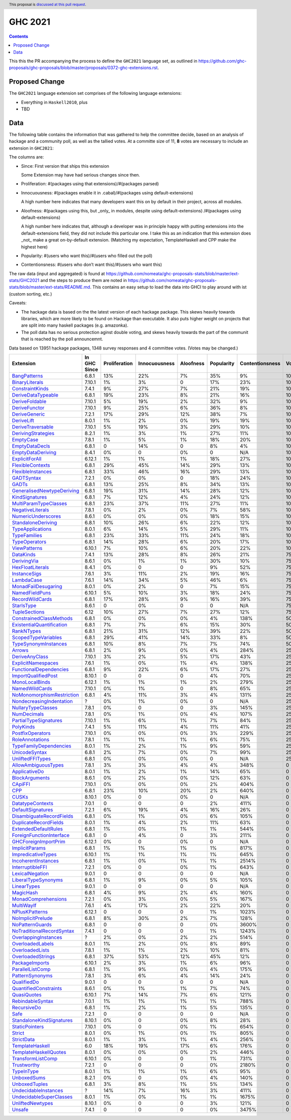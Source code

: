 GHC 2021
========

.. author:: Joachim Breitner
.. date-accepted:: 
.. ticket-url:: 
.. implemented::
.. highlight:: haskell
.. header:: This proposal is `discussed at this pull request <https://github.com/ghc-proposals/ghc-proposals/pull/380>`_.
.. contents::

This this the PR accompanying the process to define the ``GHC2021`` language set, as outlined in https://github.com/ghc-proposals/ghc-proposals/blob/master/proposals/0372-ghc-extensions.rst.

Proposed Change
---------------

The ``GHC2021`` language extension set comprises of the following language extensions:

* Everything in ``Haskell2010``, plus
* TBD 

Data
----

The following table contains the information that was gathered to help the committee decide, based on an analysis of hackage and a community poll, as well as the tallied votes. At a committe size of 11, **8** votes are necessary to include an extension in ``GHC2021``:

The columns are:

* Since: First version that ships this extension

  Some Extension may have had serious changes since then.

* Proliferation:   #(packages using that extensions)/#(packages parsed)
 
* Innocuousness:  #(packages enable it in .cabal)/#(packages using default-extensions)

  A high number here indicates that many developers want this on by default in their project, across all modules.

* Aloofness: #(packages using this, but _only_ in modules, despite using  default-extensions) /#(packages using default-extensions)

  A high number here indicates that, although a developer was in
  principle happy with putting extensions into the default-extensions
  field, they did not include this particular one. I take this as an
  indication that this extension does _not_ make a great on-by-default
  extension. (Matching my expectation, TemplateHaskell and CPP make
  the highest here)

* Popularity: #(users who want this)/#(users who filled out the poll)

* Contentionsness: #(users who don’t want this)/#(users who want this)

The raw data (input and aggregated) is found at https://github.com/nomeata/ghc-proposals-stats/blob/master/ext-stats/GHC2021 and the steps to produce them are noted in https://github.com/nomeata/ghc-proposals-stats/blob/master/ext-stats/README.md. This contains an easy setup to load the data into GHCI to play around with ist (custom sorting, etc.)

Caveats: 

* The hackage data is based on the the latest version of each hackage package. This skews heavily towards libraries, which are more likely to be found on Hackage than executable. It also puts higher weight on projects that are split into many haskell packages (e.g. amazonka).
 
* The poll data has no serious protection aginst double voting, and skews heavily towards the part of the communit that is reached by the poll announcemnt.

Data based on 13951 hackage packages, 1348 survey responses and 4 committee votes. (Votes may be changed.)

============================= ============ ============= ============= ========= ========== =============== =====
                    Extension In GHC Since Proliferation Innocuousness Aloofness Popularity Contentionsness Votes
============================= ============ ============= ============= ========= ========== =============== =====
              `BangPatterns`_        6.8.1           13%           22%        7%        35%              9%  100%
            `BinaryLiterals`_       7.10.1            1%            3%         0        17%             23%  100%
           `ConstraintKinds`_        7.4.1            9%           27%        7%        21%             19%  100%
        `DeriveDataTypeable`_        6.8.1           19%           23%        8%        21%             16%  100%
            `DeriveFoldable`_       7.10.1            5%           19%        2%        32%              9%  100%
             `DeriveFunctor`_       7.10.1            9%           25%        6%        36%              8%  100%
             `DeriveGeneric`_        7.2.1           17%           29%       12%        38%              7%  100%
                `DeriveLift`_        8.0.1            1%            2%        0%        19%             19%  100%
         `DeriveTraversable`_       7.10.1            5%           19%        3%        29%             10%  100%
        `DerivingStrategies`_        8.2.1            1%            3%        1%        27%             11%  100%
                 `EmptyCase`_        7.8.1            1%            5%        1%        18%             20%  100%
            `EmptyDataDecls`_        6.8.1             0           14%         0         8%              4%  100%
         `EmptyDataDeriving`_        8.4.1            0%             0        0%          0             N/A  100%
            `ExplicitForAll`_       6.12.1            1%            1%        1%        18%             27%  100%
          `FlexibleContexts`_        6.8.1           29%           45%       14%        29%             13%  100%
         `FlexibleInstances`_        6.8.1           33%           46%       16%        29%             13%  100%
                `GADTSyntax`_        7.2.1            0%            0%         0        18%             24%  100%
                     `GADTs`_        6.8.1           13%           25%        8%        34%             13%  100%
`GeneralisedNewtypeDeriving`_        6.8.1           19%           31%       14%        28%             12%  100%
            `KindSignatures`_        6.8.1            7%           12%        4%        24%             12%  100%
     `MultiParamTypeClasses`_        6.8.1           23%           37%       11%        27%             11%  100%
          `NegativeLiterals`_        7.8.1            0%            2%        0%         7%             58%  100%
        `NumericUnderscores`_        8.6.1            0%            0%        0%        18%             15%  100%
        `StandaloneDeriving`_        6.8.1           10%           26%        6%        22%             12%  100%
          `TypeApplications`_        8.0.1            6%           14%        5%        29%             11%  100%
              `TypeFamilies`_        6.8.1           23%           33%       11%        24%             18%  100%
             `TypeOperators`_        6.8.1           14%           28%        6%        20%             17%  100%
              `ViewPatterns`_       6.10.1            7%           10%        6%        20%             22%  100%
                 `DataKinds`_        7.4.1           13%           28%        8%        26%             21%   75%
               `DerivingVia`_        8.6.1            0%            1%        1%        30%             10%   75%
          `HexFloatLiterals`_        8.4.1            0%             0         0         9%             52%   75%
              `InstanceSigs`_        7.6.1            3%           11%        2%        19%             16%   75%
                `LambdaCase`_        7.6.1           14%           34%        5%        46%              6%   75%
       `MonadFailDesugaring`_        8.0.1            0%            2%         0         7%             15%   75%
            `NamedFieldPuns`_       6.10.1            5%           10%        3%        18%             24%   75%
           `RecordWildCards`_        6.8.1           17%           28%        9%        16%             39%   75%
                `StarIsType`_        8.6.1             0            0%         0          0             N/A   75%
             `TupleSections`_         6.12           10%           27%        7%        27%             12%   75%
   `ConstrainedClassMethods`_        6.8.1            0%            0%        0%         4%            138%   50%
 `ExistentialQuantification`_        6.8.1            7%            7%        6%        15%             30%   50%
                `RankNTypes`_        6.8.1           21%           31%       12%        39%             22%   50%
       `ScopedTypeVariables`_        6.8.1           29%           41%       14%        33%              8%   50%
      `TypeSynonymInstances`_        6.8.1           10%            8%        7%         7%             74%   50%
                    `Arrows`_        6.8.1            2%            9%        0%         4%            284%   25%
            `DeriveAnyClass`_       7.10.1            3%            2%        5%        17%             43%   25%
        `ExplicitNamespaces`_        7.6.1            1%            0%        1%         4%            138%   25%
    `FunctionalDependencies`_        6.8.1            9%           22%        6%        17%             27%   25%
       `ImportQualifiedPost`_       8.10.1             0             0         0         4%             70%   25%
            `MonoLocalBinds`_       6.12.1            1%            1%        1%         2%            279%   25%
            `NamedWildCards`_       7.10.1            0%            1%         0         8%             65%   25%
 `NoMonomorphismRestriction`_        6.8.1            4%           11%        3%         4%            131%   25%
  `NondecreasingIndentation`_            ?            0%            1%        0%          0             N/A   25%
        `NullaryTypeClasses`_        7.8.1            0%             0         0         3%            145%   25%
               `NumDecimals`_        7.8.1            0%            1%        0%         4%            107%   25%
     `PartialTypeSignatures`_       7.10.1            1%            6%        1%         7%             84%   25%
                 `PolyKinds`_        7.4.1            5%           11%        4%        11%             41%   25%
          `PostfixOperators`_       7.10.1            0%            0%        0%         3%            229%   25%
           `RoleAnnotations`_        7.8.1            1%            1%        1%         6%             75%   25%
    `TypeFamilyDependencies`_        8.0.1            1%            2%        1%         9%             59%   25%
             `UnicodeSyntax`_        6.8.1            2%            7%        0%         7%             99%   25%
          `UnliftedFFITypes`_        6.8.1            0%            0%        0%          0             N/A   25%
       `AllowAmbiguousTypes`_        7.8.1            3%            3%        4%         4%            348%     0
             `ApplicativeDo`_        8.0.1            1%            2%        1%        14%             65%     0
            `BlockArguments`_        8.6.1            0%            2%        0%        12%             63%     0
                   `CApiFFI`_       7.10.1            0%            0%        0%         2%            404%     0
                       `CPP`_        6.8.1           23%           10%       20%         2%            640%     0
                     `CUSKs`_       8.10.1            0%             0        0%          0             N/A     0
          `DatatypeContexts`_        7.0.1             0             0         0         2%            411%     0
         `DefaultSignatures`_        7.2.1            6%           19%        4%        16%             26%     0
  `DisambiguateRecordFields`_        6.8.1            0%            1%        0%         6%            105%     0
     `DuplicateRecordFields`_        8.0.1            1%            4%        2%        11%             63%     0
      `ExtendedDefaultRules`_        6.8.1            1%            0%        1%         1%            544%     0
  `ForeignFunctionInterface`_        6.8.1             0            4%         0         3%            211%     0
      `GHCForeignImportPrim`_       6.12.1            0%             0        0%          0             N/A     0
            `ImplicitParams`_        6.8.1            1%            1%        1%         1%            817%     0
        `ImpredicativeTypes`_       6.10.1            1%            1%        1%         1%            645%     0
       `IncoherentInstances`_        6.8.1            1%            0%        1%         1%           2514%     0
          `InterruptibleFFI`_        7.2.1            0%             0        0%         1%            643%     0
           `LexicalNegation`_        9.0.1             0             0         0          0             N/A     0
       `LiberalTypeSynonyms`_        6.8.1            1%            9%        0%         5%            105%     0
               `LinearTypes`_        9.0.1             0             0         0          0             N/A     0
                 `MagicHash`_        6.8.1            4%            9%        2%         4%            160%     0
       `MonadComprehensions`_        7.2.1            0%            3%        0%         5%            167%     0
                `MultiWayIf`_        7.6.1            4%           17%        2%        22%             20%     0
            `NPlusKPatterns`_       6.12.1             0             0         0         1%           1023%     0
         `NoImplicitPrelude`_        6.8.1            8%           30%        2%         7%            128%     0
           `NoPatternGuards`_        6.8.1             0             0         0         0%           3600%     0
 `NoTraditionalRecordSyntax`_        7.4.1             0             0         0         1%           1243%     0
      `OverlappingInstances`_            ?            2%            0%        2%         2%            514%     0
          `OverloadedLabels`_        8.0.1            1%            2%        0%         8%             89%     0
           `OverloadedLists`_        7.8.1            1%            1%        2%        10%             81%     0
         `OverloadedStrings`_        6.8.1           37%           53%       12%        45%             12%     0
            `PackageImports`_       6.10.1            2%            3%        1%         6%             96%     0
          `ParallelListComp`_        6.8.1            1%            9%        0%         4%            175%     0
           `PatternSynonyms`_        7.8.1            3%            6%        4%        14%             24%     0
               `QualifiedDo`_        9.0.1             0             0         0          0             N/A     0
     `QuantifiedConstraints`_        8.6.1            0%            1%        1%         7%             74%     0
               `QuasiQuotes`_       6.10.1            7%           14%        7%         6%            121%     0
          `RebindableSyntax`_        7.0.1            1%            1%        1%         1%            788%     0
               `RecursiveDo`_        6.8.1            1%            2%        1%         5%            135%     0
                      `Safe`_        7.2.1             0             0         0          0             N/A     0
  `StandaloneKindSignatures`_       8.10.1            0%             0        0%         8%             28%     0
            `StaticPointers`_       7.10.1            0%             0        0%         1%            654%     0
                    `Strict`_        8.0.1            0%            1%        0%         1%            805%     0
                `StrictData`_        8.0.1            1%            3%        1%         4%            256%     0
           `TemplateHaskell`_          6.0           18%           19%       17%         6%            176%     0
     `TemplateHaskellQuotes`_        8.0.1            0%            0%        0%         2%            446%     0
         `TransformListComp`_       6.10.1            0%             0         0         1%            731%     0
               `Trustworthy`_        7.2.1             0             0         0         0%           2180%     0
                `TypeInType`_        8.0.1            1%            1%        1%         6%             95%     0
               `UnboxedSums`_        8.2.1            0%             0        0%         4%            140%     0
             `UnboxedTuples`_        6.8.1            3%            8%        1%         5%            134%     0
      `UndecidableInstances`_            ?           14%            7%       16%         3%            411%     0
   `UndecidableSuperClasses`_        8.0.1            1%            0%        1%         1%           1675%     0
          `UnliftedNewtypes`_       8.10.1            0%             0         0         3%            121%     0
                    `Unsafe`_        7.4.1             0             0         0         0%           3475%     0
============================= ============ ============= ============= ========= ========== =============== =====

.. _AllowAmbiguousTypes: https://downloads.haskell.org/ghc/latest/docs/html/users_guide/glasgow_exts.html#extension-AllowAmbiguousTypes
.. _ApplicativeDo: https://downloads.haskell.org/ghc/latest/docs/html/users_guide/glasgow_exts.html#extension-ApplicativeDo
.. _Arrows: https://downloads.haskell.org/ghc/latest/docs/html/users_guide/glasgow_exts.html#extension-Arrows
.. _BangPatterns: https://downloads.haskell.org/ghc/latest/docs/html/users_guide/glasgow_exts.html#extension-BangPatterns
.. _BinaryLiterals: https://downloads.haskell.org/ghc/latest/docs/html/users_guide/glasgow_exts.html#extension-BinaryLiterals
.. _BlockArguments: https://downloads.haskell.org/ghc/latest/docs/html/users_guide/glasgow_exts.html#extension-BlockArguments
.. _CApiFFI: https://downloads.haskell.org/ghc/latest/docs/html/users_guide/glasgow_exts.html#extension-CApiFFI
.. _CPP: https://downloads.haskell.org/ghc/latest/docs/html/users_guide/glasgow_exts.html#extension-CPP
.. _CUSKs: https://downloads.haskell.org/ghc/latest/docs/html/users_guide/glasgow_exts.html#extension-CUSKs
.. _ConstrainedClassMethods: https://downloads.haskell.org/ghc/latest/docs/html/users_guide/glasgow_exts.html#extension-ConstrainedClassMethods
.. _ConstraintKinds: https://downloads.haskell.org/ghc/latest/docs/html/users_guide/glasgow_exts.html#extension-ConstraintKinds
.. _DataKinds: https://downloads.haskell.org/ghc/latest/docs/html/users_guide/glasgow_exts.html#extension-DataKinds
.. _DatatypeContexts: https://downloads.haskell.org/ghc/latest/docs/html/users_guide/glasgow_exts.html#extension-DatatypeContexts
.. _DefaultSignatures: https://downloads.haskell.org/ghc/latest/docs/html/users_guide/glasgow_exts.html#extension-DefaultSignatures
.. _DeriveAnyClass: https://downloads.haskell.org/ghc/latest/docs/html/users_guide/glasgow_exts.html#extension-DeriveAnyClass
.. _DeriveDataTypeable: https://downloads.haskell.org/ghc/latest/docs/html/users_guide/glasgow_exts.html#extension-DeriveDataTypeable
.. _DeriveFoldable: https://downloads.haskell.org/ghc/latest/docs/html/users_guide/glasgow_exts.html#extension-DeriveFoldable
.. _DeriveFunctor: https://downloads.haskell.org/ghc/latest/docs/html/users_guide/glasgow_exts.html#extension-DeriveFunctor
.. _DeriveGeneric: https://downloads.haskell.org/ghc/latest/docs/html/users_guide/glasgow_exts.html#extension-DeriveGeneric
.. _DeriveLift: https://downloads.haskell.org/ghc/latest/docs/html/users_guide/glasgow_exts.html#extension-DeriveLift
.. _DeriveTraversable: https://downloads.haskell.org/ghc/latest/docs/html/users_guide/glasgow_exts.html#extension-DeriveTraversable
.. _DerivingStrategies: https://downloads.haskell.org/ghc/latest/docs/html/users_guide/glasgow_exts.html#extension-DerivingStrategies
.. _DerivingVia: https://downloads.haskell.org/ghc/latest/docs/html/users_guide/glasgow_exts.html#extension-DerivingVia
.. _DisambiguateRecordFields: https://downloads.haskell.org/ghc/latest/docs/html/users_guide/glasgow_exts.html#extension-DisambiguateRecordFields
.. _DuplicateRecordFields: https://downloads.haskell.org/ghc/latest/docs/html/users_guide/glasgow_exts.html#extension-DuplicateRecordFields
.. _EmptyCase: https://downloads.haskell.org/ghc/latest/docs/html/users_guide/glasgow_exts.html#extension-EmptyCase
.. _EmptyDataDecls: https://downloads.haskell.org/ghc/latest/docs/html/users_guide/glasgow_exts.html#extension-EmptyDataDecls
.. _EmptyDataDeriving: https://downloads.haskell.org/ghc/latest/docs/html/users_guide/glasgow_exts.html#extension-EmptyDataDeriving
.. _ExistentialQuantification: https://downloads.haskell.org/ghc/latest/docs/html/users_guide/glasgow_exts.html#extension-ExistentialQuantification
.. _ExplicitForAll: https://downloads.haskell.org/ghc/latest/docs/html/users_guide/glasgow_exts.html#extension-ExplicitForAll
.. _ExplicitNamespaces: https://downloads.haskell.org/ghc/latest/docs/html/users_guide/glasgow_exts.html#extension-ExplicitNamespaces
.. _ExtendedDefaultRules: https://downloads.haskell.org/ghc/latest/docs/html/users_guide/glasgow_exts.html#extension-ExtendedDefaultRules
.. _FlexibleContexts: https://downloads.haskell.org/ghc/latest/docs/html/users_guide/glasgow_exts.html#extension-FlexibleContexts
.. _FlexibleInstances: https://downloads.haskell.org/ghc/latest/docs/html/users_guide/glasgow_exts.html#extension-FlexibleInstances
.. _ForeignFunctionInterface: https://downloads.haskell.org/ghc/latest/docs/html/users_guide/glasgow_exts.html#extension-ForeignFunctionInterface
.. _FunctionalDependencies: https://downloads.haskell.org/ghc/latest/docs/html/users_guide/glasgow_exts.html#extension-FunctionalDependencies
.. _GADTSyntax: https://downloads.haskell.org/ghc/latest/docs/html/users_guide/glasgow_exts.html#extension-GADTSyntax
.. _GADTs: https://downloads.haskell.org/ghc/latest/docs/html/users_guide/glasgow_exts.html#extension-GADTs
.. _GHCForeignImportPrim: https://downloads.haskell.org/ghc/latest/docs/html/users_guide/glasgow_exts.html#extension-GHCForeignImportPrim
.. _GeneralisedNewtypeDeriving: https://downloads.haskell.org/ghc/latest/docs/html/users_guide/glasgow_exts.html#extension-GeneralisedNewtypeDeriving
.. _HexFloatLiterals: https://downloads.haskell.org/ghc/latest/docs/html/users_guide/glasgow_exts.html#extension-HexFloatLiterals
.. _ImplicitParams: https://downloads.haskell.org/ghc/latest/docs/html/users_guide/glasgow_exts.html#extension-ImplicitParams
.. _ImportQualifiedPost: https://downloads.haskell.org/ghc/latest/docs/html/users_guide/glasgow_exts.html#extension-ImportQualifiedPost
.. _ImpredicativeTypes: https://downloads.haskell.org/ghc/latest/docs/html/users_guide/glasgow_exts.html#extension-ImpredicativeTypes
.. _IncoherentInstances: https://downloads.haskell.org/ghc/latest/docs/html/users_guide/glasgow_exts.html#extension-IncoherentInstances
.. _InstanceSigs: https://downloads.haskell.org/ghc/latest/docs/html/users_guide/glasgow_exts.html#extension-InstanceSigs
.. _InterruptibleFFI: https://downloads.haskell.org/ghc/latest/docs/html/users_guide/glasgow_exts.html#extension-InterruptibleFFI
.. _KindSignatures: https://downloads.haskell.org/ghc/latest/docs/html/users_guide/glasgow_exts.html#extension-KindSignatures
.. _LambdaCase: https://downloads.haskell.org/ghc/latest/docs/html/users_guide/glasgow_exts.html#extension-LambdaCase
.. _LexicalNegation: https://downloads.haskell.org/ghc/latest/docs/html/users_guide/glasgow_exts.html#extension-LexicalNegation
.. _LiberalTypeSynonyms: https://downloads.haskell.org/ghc/latest/docs/html/users_guide/glasgow_exts.html#extension-LiberalTypeSynonyms
.. _LinearTypes: https://downloads.haskell.org/ghc/latest/docs/html/users_guide/glasgow_exts.html#extension-LinearTypes
.. _MagicHash: https://downloads.haskell.org/ghc/latest/docs/html/users_guide/glasgow_exts.html#extension-MagicHash
.. _MonadComprehensions: https://downloads.haskell.org/ghc/latest/docs/html/users_guide/glasgow_exts.html#extension-MonadComprehensions
.. _MonadFailDesugaring: https://downloads.haskell.org/ghc/latest/docs/html/users_guide/glasgow_exts.html#extension-MonadFailDesugaring
.. _MonoLocalBinds: https://downloads.haskell.org/ghc/latest/docs/html/users_guide/glasgow_exts.html#extension-MonoLocalBinds
.. _MultiParamTypeClasses: https://downloads.haskell.org/ghc/latest/docs/html/users_guide/glasgow_exts.html#extension-MultiParamTypeClasses
.. _MultiWayIf: https://downloads.haskell.org/ghc/latest/docs/html/users_guide/glasgow_exts.html#extension-MultiWayIf
.. _NPlusKPatterns: https://downloads.haskell.org/ghc/latest/docs/html/users_guide/glasgow_exts.html#extension-NPlusKPatterns
.. _NamedFieldPuns: https://downloads.haskell.org/ghc/latest/docs/html/users_guide/glasgow_exts.html#extension-NamedFieldPuns
.. _NamedWildCards: https://downloads.haskell.org/ghc/latest/docs/html/users_guide/glasgow_exts.html#extension-NamedWildCards
.. _NegativeLiterals: https://downloads.haskell.org/ghc/latest/docs/html/users_guide/glasgow_exts.html#extension-NegativeLiterals
.. _NoImplicitPrelude: https://downloads.haskell.org/ghc/latest/docs/html/users_guide/glasgow_exts.html#extension-NoImplicitPrelude
.. _NoMonomorphismRestriction: https://downloads.haskell.org/ghc/latest/docs/html/users_guide/glasgow_exts.html#extension-NoMonomorphismRestriction
.. _NoPatternGuards: https://downloads.haskell.org/ghc/latest/docs/html/users_guide/glasgow_exts.html#extension-NoPatternGuards
.. _NoTraditionalRecordSyntax: https://downloads.haskell.org/ghc/latest/docs/html/users_guide/glasgow_exts.html#extension-NoTraditionalRecordSyntax
.. _NondecreasingIndentation: https://downloads.haskell.org/ghc/latest/docs/html/users_guide/glasgow_exts.html#extension-NondecreasingIndentation
.. _NullaryTypeClasses: https://downloads.haskell.org/ghc/latest/docs/html/users_guide/glasgow_exts.html#extension-NullaryTypeClasses
.. _NumDecimals: https://downloads.haskell.org/ghc/latest/docs/html/users_guide/glasgow_exts.html#extension-NumDecimals
.. _NumericUnderscores: https://downloads.haskell.org/ghc/latest/docs/html/users_guide/glasgow_exts.html#extension-NumericUnderscores
.. _OverlappingInstances: https://downloads.haskell.org/ghc/latest/docs/html/users_guide/glasgow_exts.html#extension-OverlappingInstances
.. _OverloadedLabels: https://downloads.haskell.org/ghc/latest/docs/html/users_guide/glasgow_exts.html#extension-OverloadedLabels
.. _OverloadedLists: https://downloads.haskell.org/ghc/latest/docs/html/users_guide/glasgow_exts.html#extension-OverloadedLists
.. _OverloadedStrings: https://downloads.haskell.org/ghc/latest/docs/html/users_guide/glasgow_exts.html#extension-OverloadedStrings
.. _PackageImports: https://downloads.haskell.org/ghc/latest/docs/html/users_guide/glasgow_exts.html#extension-PackageImports
.. _ParallelListComp: https://downloads.haskell.org/ghc/latest/docs/html/users_guide/glasgow_exts.html#extension-ParallelListComp
.. _PartialTypeSignatures: https://downloads.haskell.org/ghc/latest/docs/html/users_guide/glasgow_exts.html#extension-PartialTypeSignatures
.. _PatternSynonyms: https://downloads.haskell.org/ghc/latest/docs/html/users_guide/glasgow_exts.html#extension-PatternSynonyms
.. _PolyKinds: https://downloads.haskell.org/ghc/latest/docs/html/users_guide/glasgow_exts.html#extension-PolyKinds
.. _PostfixOperators: https://downloads.haskell.org/ghc/latest/docs/html/users_guide/glasgow_exts.html#extension-PostfixOperators
.. _QualifiedDo: https://downloads.haskell.org/ghc/latest/docs/html/users_guide/glasgow_exts.html#extension-QualifiedDo
.. _QuantifiedConstraints: https://downloads.haskell.org/ghc/latest/docs/html/users_guide/glasgow_exts.html#extension-QuantifiedConstraints
.. _QuasiQuotes: https://downloads.haskell.org/ghc/latest/docs/html/users_guide/glasgow_exts.html#extension-QuasiQuotes
.. _RankNTypes: https://downloads.haskell.org/ghc/latest/docs/html/users_guide/glasgow_exts.html#extension-RankNTypes
.. _RebindableSyntax: https://downloads.haskell.org/ghc/latest/docs/html/users_guide/glasgow_exts.html#extension-RebindableSyntax
.. _RecordWildCards: https://downloads.haskell.org/ghc/latest/docs/html/users_guide/glasgow_exts.html#extension-RecordWildCards
.. _RecursiveDo: https://downloads.haskell.org/ghc/latest/docs/html/users_guide/glasgow_exts.html#extension-RecursiveDo
.. _RoleAnnotations: https://downloads.haskell.org/ghc/latest/docs/html/users_guide/glasgow_exts.html#extension-RoleAnnotations
.. _Safe: https://downloads.haskell.org/ghc/latest/docs/html/users_guide/glasgow_exts.html#extension-Safe
.. _ScopedTypeVariables: https://downloads.haskell.org/ghc/latest/docs/html/users_guide/glasgow_exts.html#extension-ScopedTypeVariables
.. _StandaloneDeriving: https://downloads.haskell.org/ghc/latest/docs/html/users_guide/glasgow_exts.html#extension-StandaloneDeriving
.. _StandaloneKindSignatures: https://downloads.haskell.org/ghc/latest/docs/html/users_guide/glasgow_exts.html#extension-StandaloneKindSignatures
.. _StarIsType: https://downloads.haskell.org/ghc/latest/docs/html/users_guide/glasgow_exts.html#extension-StarIsType
.. _StaticPointers: https://downloads.haskell.org/ghc/latest/docs/html/users_guide/glasgow_exts.html#extension-StaticPointers
.. _Strict: https://downloads.haskell.org/ghc/latest/docs/html/users_guide/glasgow_exts.html#extension-Strict
.. _StrictData: https://downloads.haskell.org/ghc/latest/docs/html/users_guide/glasgow_exts.html#extension-StrictData
.. _TemplateHaskell: https://downloads.haskell.org/ghc/latest/docs/html/users_guide/glasgow_exts.html#extension-TemplateHaskell
.. _TemplateHaskellQuotes: https://downloads.haskell.org/ghc/latest/docs/html/users_guide/glasgow_exts.html#extension-TemplateHaskellQuotes
.. _TransformListComp: https://downloads.haskell.org/ghc/latest/docs/html/users_guide/glasgow_exts.html#extension-TransformListComp
.. _Trustworthy: https://downloads.haskell.org/ghc/latest/docs/html/users_guide/glasgow_exts.html#extension-Trustworthy
.. _TupleSections: https://downloads.haskell.org/ghc/latest/docs/html/users_guide/glasgow_exts.html#extension-TupleSections
.. _TypeApplications: https://downloads.haskell.org/ghc/latest/docs/html/users_guide/glasgow_exts.html#extension-TypeApplications
.. _TypeFamilies: https://downloads.haskell.org/ghc/latest/docs/html/users_guide/glasgow_exts.html#extension-TypeFamilies
.. _TypeFamilyDependencies: https://downloads.haskell.org/ghc/latest/docs/html/users_guide/glasgow_exts.html#extension-TypeFamilyDependencies
.. _TypeInType: https://downloads.haskell.org/ghc/latest/docs/html/users_guide/glasgow_exts.html#extension-TypeInType
.. _TypeOperators: https://downloads.haskell.org/ghc/latest/docs/html/users_guide/glasgow_exts.html#extension-TypeOperators
.. _TypeSynonymInstances: https://downloads.haskell.org/ghc/latest/docs/html/users_guide/glasgow_exts.html#extension-TypeSynonymInstances
.. _UnboxedSums: https://downloads.haskell.org/ghc/latest/docs/html/users_guide/glasgow_exts.html#extension-UnboxedSums
.. _UnboxedTuples: https://downloads.haskell.org/ghc/latest/docs/html/users_guide/glasgow_exts.html#extension-UnboxedTuples
.. _UndecidableInstances: https://downloads.haskell.org/ghc/latest/docs/html/users_guide/glasgow_exts.html#extension-UndecidableInstances
.. _UndecidableSuperClasses: https://downloads.haskell.org/ghc/latest/docs/html/users_guide/glasgow_exts.html#extension-UndecidableSuperClasses
.. _UnicodeSyntax: https://downloads.haskell.org/ghc/latest/docs/html/users_guide/glasgow_exts.html#extension-UnicodeSyntax
.. _UnliftedFFITypes: https://downloads.haskell.org/ghc/latest/docs/html/users_guide/glasgow_exts.html#extension-UnliftedFFITypes
.. _UnliftedNewtypes: https://downloads.haskell.org/ghc/latest/docs/html/users_guide/glasgow_exts.html#extension-UnliftedNewtypes
.. _Unsafe: https://downloads.haskell.org/ghc/latest/docs/html/users_guide/glasgow_exts.html#extension-Unsafe
.. _ViewPatterns: https://downloads.haskell.org/ghc/latest/docs/html/users_guide/glasgow_exts.html#extension-ViewPatterns
